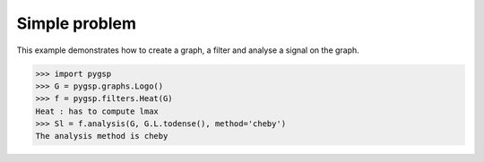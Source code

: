 ==============
Simple problem
==============

This example demonstrates how to create a graph, a filter and analyse a signal on the graph.

>>> import pygsp
>>> G = pygsp.graphs.Logo()
>>> f = pygsp.filters.Heat(G)
Heat : has to compute lmax
>>> Sl = f.analysis(G, G.L.todense(), method='cheby')
The analysis method is cheby

